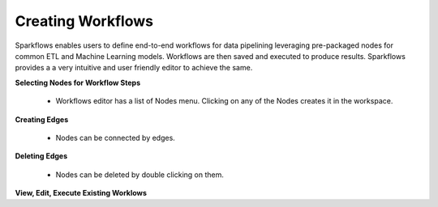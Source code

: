 Creating Workflows
------------------

Sparkflows enables users to define end-to-end workflows for data pipelining leveraging pre-packaged nodes for common ETL and Machine Learning models. Workflows are then saved and executed to produce results. Sparkflows provides a a very intuitive and user friendly editor to achieve the same.
 
**Selecting Nodes for Workflow Steps**
 
  * Workflows editor has a list of Nodes menu. Clicking on any of the Nodes creates it in the workspace.
 
**Creating Edges**
 
  * Nodes can be connected by edges.
 
**Deleting Edges**
 
  * Nodes can be deleted by double clicking on them.

**View, Edit, Execute Existing Worklows**
